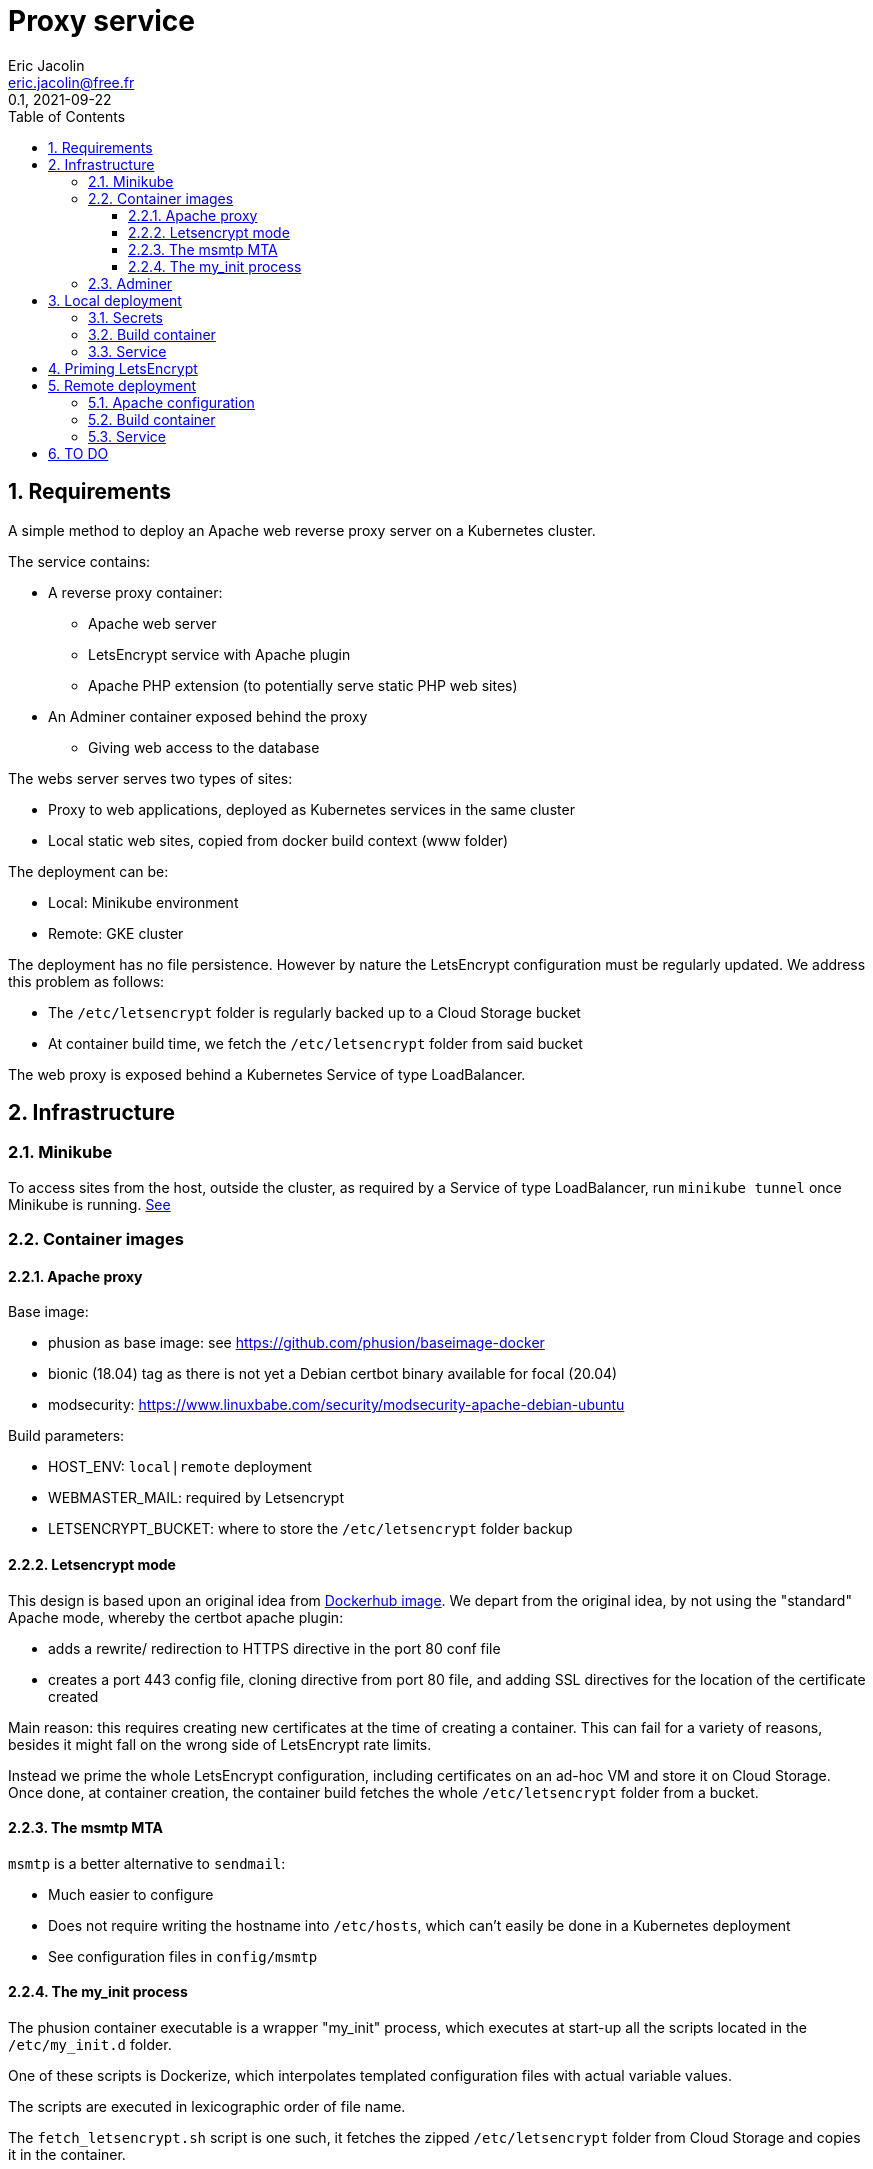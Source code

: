 = Proxy service
:author: Eric Jacolin
:email: eric.jacolin@free.fr
:revnumber: 0.1
:revdate: 2021-09-22
:version-label!:
:sectnums:
:toc:
:toclevels: 3
ifndef::env-github[]
:source-highlighter: highlightjs
:highlightjsdir: ../github/highlight
endif::[]

== Requirements

A simple method to deploy an Apache web reverse proxy server on a Kubernetes cluster.

The service contains:

* A reverse proxy container:
** Apache web server
** LetsEncrypt service with Apache plugin
** Apache PHP extension (to potentially serve static PHP web sites)
* An Adminer container exposed behind the proxy
** Giving web access to the database

The webs server serves two types of sites:

* Proxy to web applications, deployed as Kubernetes services in the same cluster
* Local static web sites, copied from docker build context (www folder)

The deployment can be:

* Local: Minikube environment
* Remote: GKE cluster

The deployment has no file persistence. However by nature the LetsEncrypt configuration must be regularly updated.
We address this problem as follows:

* The `/etc/letsencrypt` folder is regularly backed up to a Cloud Storage bucket
* At container build time, we fetch the `/etc/letsencrypt` folder from said bucket

The web proxy is exposed behind a Kubernetes Service of type LoadBalancer.

== Infrastructure

=== Minikube

To access sites from the host, outside the cluster, as required by a Service of type LoadBalancer,
run `minikube tunnel` once Minikube is running. https://minikube.sigs.k8s.io/docs/handbook/accessing/[See]

=== Container images

==== Apache proxy

Base image:

* phusion as base image: see https://github.com/phusion/baseimage-docker
* bionic (18.04) tag as there is not yet a Debian certbot binary available for focal (20.04)
* modsecurity: https://www.linuxbabe.com/security/modsecurity-apache-debian-ubuntu

Build parameters:

* HOST_ENV: `local|remote` deployment
* WEBMASTER_MAIL: required by Letsencrypt
* LETSENCRYPT_BUCKET: where to store the `/etc/letsencrypt` folder backup

==== Letsencrypt mode

This design is based upon an original idea from https://hub.docker.com/r/birgerk/apache-letsencrypt[Dockerhub image].
We depart from the original idea, by not using the "standard" Apache mode, whereby the certbot apache plugin:

** adds a rewrite/ redirection to HTTPS directive in the port 80 conf file
** creates a port 443 config file, cloning directive from port 80 file, and adding SSL
directives for the location of the certificate created

Main reason: this requires creating new certificates at the time of creating a container. This can fail
for a variety of reasons, besides it might fall on the wrong side of LetsEncrypt rate limits.

Instead we prime the whole LetsEncrypt configuration, including certificates on an ad-hoc VM and store it on Cloud Storage. Once done, at container creation, the container build fetches the whole `/etc/letsencrypt` folder from a bucket.

==== The msmtp MTA

`msmtp` is a better alternative to `sendmail`:

* Much easier to configure
* Does not require writing the hostname into `/etc/hosts`, which can't easily be done in a Kubernetes deployment
* See configuration files in `config/msmtp`

==== The my_init process

The phusion container executable is a wrapper "my_init" process, which executes at start-up all
the scripts located in the `/etc/my_init.d` folder.

One of these scripts is Dockerize, which interpolates templated configuration files with actual variable values.

The scripts are executed in lexicographic order of file name.

The `fetch_letsencrypt.sh` script is one such, it fetches the zipped `/etc/letsencrypt` folder from Cloud Storage and copies it in the container.

===== Back-up script

A daily script `bkp_letsencrypt.sh` zips the `/etc/letsencrypt` folder and copies it into the Cloud Storage bucket.

If for whatever reason the container needs rebuilding, it will therefore find a recent LetsEncrypt configuration.

=== Adminer

We use the dockerhub image without modification. It contains a web server, exposing port 8080

Sadly, modsecurity needs to be disabled in the Adminer vhost as it breaks modsec rules: https://sourceforge.net/p/adminer/discussion/960417/thread/ee8d95537a/?limit=25#bcd7

== Local deployment

The local deployment has its separate set of vhost configuration files, and does not use TLS.

=== Secrets

A Kubernetes secret holds the SMTP account password.

.In the local shell:
[source,bash,subs=attributes+]
----
cd _secrets/apache-proxy-k8s
kubectl apply -f proxy-secret.yml
----

=== Build container

.In the local shell:
[source,bash,subs=attributes+]
----
cd apache-proxy-k8s
# Set Docker and Kubernetes contexts to Minikube
kubectl config use-context minikube
eval $(minikube docker-env)
# Export env variables from config
set -a
source env/env.local
# Build image
docker build -f docker/Dockerfile.proxy \
    -t "apache-proxy:bionic" \
    --build-arg "HOST_ENV=${HOST_ENV}" \
    --build-arg "LETSENCRYPT_BUCKET=${LETSENCRYPT_BUCKET}" \
    --build-arg "WEBMASTER_MAIL=${WEBMASTER_MAIL}" \
    --build-arg "PHP_DISPLAY_ERRORS=${PHP_DISPLAY_ERRORS}" \
    --build-arg "PHP_ERROR_REPORTING=${PHP_ERROR_REPORTING}" \
    --build-arg "SMTP_ACCOUNT=${SMTP_ACCOUNT}" \
.
# Push image
docker push "apache-proxy:bionic"
# Deploy image
kubectl apply -f k8s/proxy-service.yml
----

=== Service

.In the local shell:
[source,bash,subs=attributes+]
----
cd apache-proxy-k8s
kubectl config use-context minikube
kubectl apply -f k8s/proxy-service.yml
----

== Priming LetsEncrypt

We create a fully functional `/etc/letsencrypt` configuration:

. The `config/sites-enabled.primer` file is a catch-all Apache vhost configuration file.
Its only purpose is to respond satisfactorily to LetsEncrypt challenge requests on port 80.

. Deploy an Apache web server on any VM

. Export `$WEBMASTER_MAIL` as an environment variable in the VM

. Switch your DNS to the VM's IP address

. SSL into the VM and run LetsEncrypt certificate creation commands:
+
----
certbot certonly --expand -n --agree-tos --webroot --email $WEBMASTER_MAIL -w /var/www/html \
    -d example.com \
    -d www.example.com \
    -d other.example.com
----

. Zip the `/etc/letsencrypt` folder and download it with Filezilla
+
----
sudo tar -czf /le.tar.gz /etc/letsencrypt
----

. Upload the file `le.tar.gz` to a Cloud storage bucket

== Remote deployment

=== Apache configuration

Create actual vhost configuration files, in the `config/sites-enabled.remote` folder.

See sample file in `config/sites-enabled.remote`

These files are source controlled; modifying them entails a redeployment.

.In the local shell:
[source,bash,subs=attributes+]
----
cd _secrets/apache-proxy-k8s
# switch context
kubectl config use-context gke_myproject-123456_us-central1_cluster1
kubectl apply -f proxy-secret.yml
# restore context
kubectl config use-context minikube
----

=== Build container

We use the Cloud Shell for build and deploy activities. Ensure your private repo (e.g. Github) is
accessible from the Cloud Shell.

.In the Cloud shell:
[source,bash,subs=attributes+]
----
cd apache-proxy-k8s
git pull
# Dynamic env variables
export TAG="0.10"
# Export env variables from config
set -a
source env/env.remote
# Build image
docker build -f docker/Dockerfile.proxy \
    -t "gcr.io/myproject-123456/proxy:${TAG}" \
    --build-arg "HOST_ENV=${HOST_ENV}" \
    --build-arg "LETSENCRYPT_BUCKET=${LETSENCRYPT_BUCKET}" \
    --build-arg "WEBMASTER_MAIL=${WEBMASTER_MAIL}" \
    --build-arg "PHP_DISPLAY_ERRORS=${PHP_DISPLAY_ERRORS}" \
    --build-arg "PHP_ERROR_REPORTING=${PHP_ERROR_REPORTING}" \
    --build-arg "SMTP_ACCOUNT=${SMTP_ACCOUNT}" \
.
# Push image
docker push "gcr.io/myproject-123456/proxy:${TAG}"
# Deploy image
cat k8s/proxy-deployment.remote.yml | sed -e "s/{{TAG}}/${TAG}/g" | kubectl apply -f -
# Roll back image
export PREVIOUS_TAG="0.9"
cat k8s/proxy-deployment.remote.yml | sed -e "s/{{TAG}}${PREVIOUS_TAG}/g" | kubectl apply -f -
----

=== Service

.In the Cloud shell:
[source,bash,subs=attributes+]
----
cd apache-proxy-k8s
kubectl apply -f k8s/proxy-service.yml
----

== TO DO

* logrotate on ModSecurity
* upgrade phusion from bionic to focal, when certbot binaries are available
